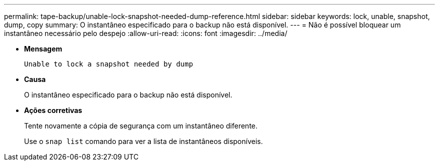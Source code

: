 ---
permalink: tape-backup/unable-lock-snapshot-needed-dump-reference.html 
sidebar: sidebar 
keywords: lock, unable, snapshot, dump, copy 
summary: O instantâneo especificado para o backup não está disponível. 
---
= Não é possível bloquear um instantâneo necessário pelo despejo
:allow-uri-read: 
:icons: font
:imagesdir: ../media/


[role="lead"]
* *Mensagem*
+
`Unable to lock a snapshot needed by dump`

* *Causa*
+
O instantâneo especificado para o backup não está disponível.

* *Ações corretivas*
+
Tente novamente a cópia de segurança com um instantâneo diferente.

+
Use o `snap list` comando para ver a lista de instantâneos disponíveis.


